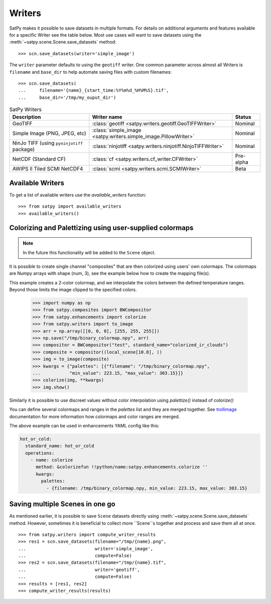 =======
Writers
=======

SatPy makes it possible to save datasets in multiple formats. For details
on additional arguments and features available for a specific Writer see
the table below. Most use cases will want to save datasets using the
:meth:`~satpy.scene.Scene.save_datasets` method::

    >>> scn.save_datasets(writer='simple_image')

The ``writer`` parameter defaults to using the ``geotiff`` writer.
One common parameter across almost all Writers is ``filename`` and
``base_dir`` to help automate saving files with custom filenames::

    >>> scn.save_datasets(
    ...     filename='{name}_{start_time:%Y%m%d_%H%M%S}.tif',
    ...     base_dir='/tmp/my_ouput_dir')

.. versionchanged:: 0.10

    The `file_pattern` keyword argument was renamed to `filename` to match
    the `save_dataset` method's keyword argument.

.. _writer_table:

.. list-table:: SatPy Writers
    :header-rows: 1

    * - Description
      - Writer name
      - Status
    * - GeoTIFF
      - :class:`geotiff <satpy.writers.geotiff.GeoTIFFWriter>`
      - Nominal
    * - Simple Image (PNG, JPEG, etc)
      - :class:`simple_image <satpy.writers.simple_image.PillowWriter>`
      - Nominal
    * - NinJo TIFF (using ``pyninjotiff`` package)
      - :class:`ninjotiff <satpy.writers.ninjotiff.NinjoTIFFWriter>`
      - Nominal
    * - NetCDF (Standard CF)
      - :class:`cf <satpy.writers.cf_writer.CFWriter>`
      - Pre-alpha
    * - AWIPS II Tiled SCMI NetCDF4
      - :class:`scmi <satpy.writers.scmi.SCMIWriter>`
      - Beta

Available Writers
=================

To get a list of available writers use the `available_writers` function::

    >>> from satpy import available_writers
    >>> available_writers()

Colorizing and Palettizing using user-supplied colormaps
========================================================

.. note::

    In the future this functionality will be added to the ``Scene`` object.

It is possible to create single channel "composites" that are then colorized
using users' own colormaps.  The colormaps are Numpy arrays with shape
(num, 3), see the example below how to create the mapping file(s).

This example creates a 2-color colormap, and we interpolate the colors between
the defined temperature ranges.  Beyond those limits the image clipped to
the specified colors.

    >>> import numpy as np
    >>> from satpy.composites import BWCompositor
    >>> from satpy.enhancements import colorize
    >>> from satpy.writers import to_image
    >>> arr = np.array([[0, 0, 0], [255, 255, 255]])
    >>> np.save("/tmp/binary_colormap.npy", arr)
    >>> compositor = BWCompositor("test", standard_name="colorized_ir_clouds")
    >>> composite = compositor((local_scene[10.8], ))
    >>> img = to_image(composite)
    >>> kwargs = {"palettes": [{"filename": "/tmp/binary_colormap.npy",
    ...           "min_value": 223.15, "max_value": 303.15}]}
    >>> colorize(img, **kwargs)
    >>> img.show()

Similarly it is possible to use discreet values without color interpolation
using `palettize()` instead of `colorize()`

You can define several colormaps and ranges in the `palettes` list and they
are merged together.  See trollimage_ documentation for more information how
colormaps and color ranges are merged.

The above example can be used in enhancements YAML config like this:

.. code-block:: yaml

  hot_or_cold:
    standard_name: hot_or_cold
    operations:
      - name: colorize
        method: &colorizefun !!python/name:satpy.enhancements.colorize ''
        kwargs:
          palettes:
            - {filename: /tmp/binary_colormap.npy, min_value: 223.15, max_value: 303.15}


.. _trollimage: http://trollimage.readthedocs.io/en/latest/

Saving multiple Scenes in one go
================================

As mentioned earlier, it is possible to save ``Scene`` datasets directly
using :meth:`~satpy.scene.Scene.save_datasets` method.  However,
sometimes it is beneficial to collect more ``Scene``s together and process
and save them all at once.

::

    >>> from satpy.writers import compute_writer_results
    >>> res1 = scn.save_datasets(filename="/tmp/{name}.png",
    ...                          writer='simple_image',
    ...                          compute=False)
    >>> res2 = scn.save_datasets(filename="/tmp/{name}.tif",
    ...                          writer='geotiff',
    ...                          compute=False)
    >>> results = [res1, res2]
    >>> compute_writer_results(results)
